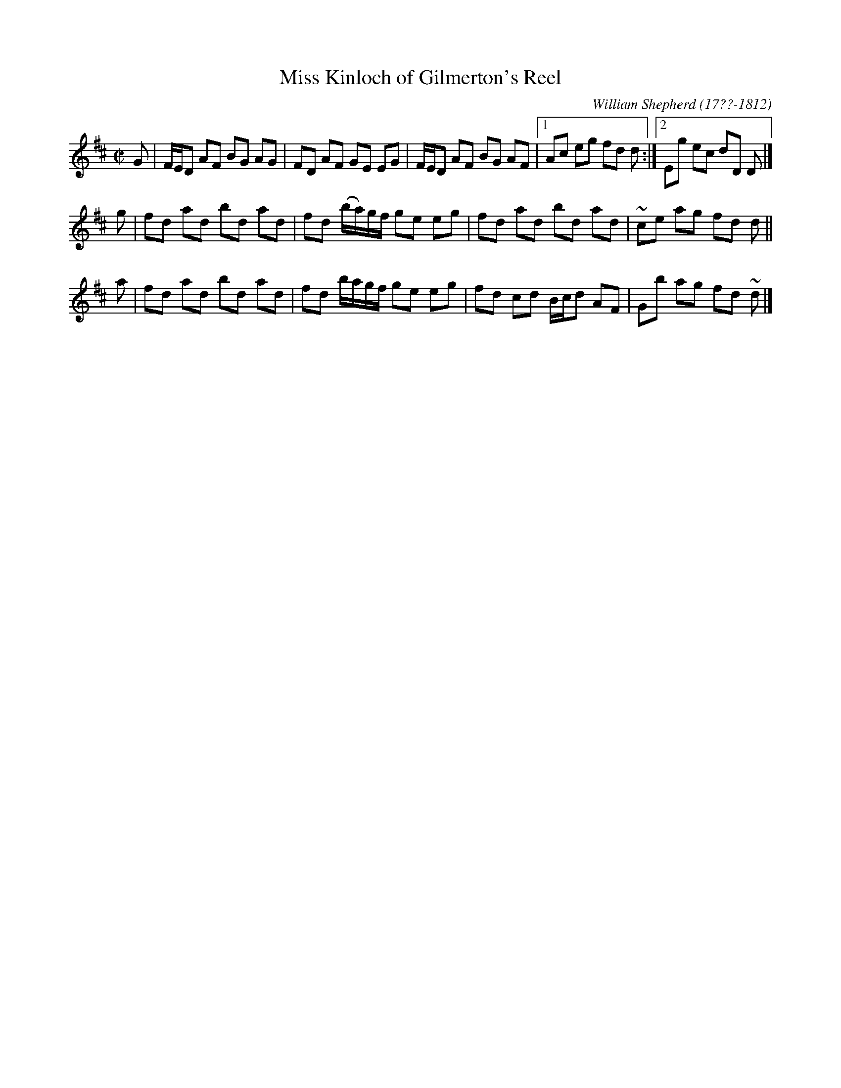 X: 111
T: Miss Kinloch of Gilmerton's Reel
R: reel
B: William Shepherd "1st Collection" 1793 p.11 #1
F: http://imslp.org/wiki/File:PMLP73094-Shepherd_Collections_HMT.pdf
C: William Shepherd (17??-1812)
Z: 2012 John Chambers <jc:trillian.mit.edu>
M: C|
L: 1/8
K: D
G | F/E/D AF BG AG | FD AF GE EG | F/E/D AF BG AF |[1Ac eg fd d :|[2 Eg ec dD D |]
g | fd ad bd ad | fd (b/a/)g/f/ ge eg | fd ad bd ad | ~ce ag fd d ||
a | fd ad bd ad | fd b/a/g/f/ ge eg | fd cd B/c/d AF | Gb ag fd ~d |]
